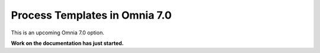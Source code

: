 Process Templates in Omnia 7.0
=============================================

This is an upcoming Omnia 7.0 option.

**Work on the documentation has just started.**







